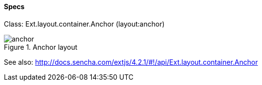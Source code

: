 ==== Specs
Class: +Ext.layout.container.Anchor+ (+layout:anchor+)

.Anchor layout
image::resources/images/anchor.png[scale="75"]

See also:
http://docs.sencha.com/extjs/4.2.1/#!/api/Ext.layout.container.Anchor